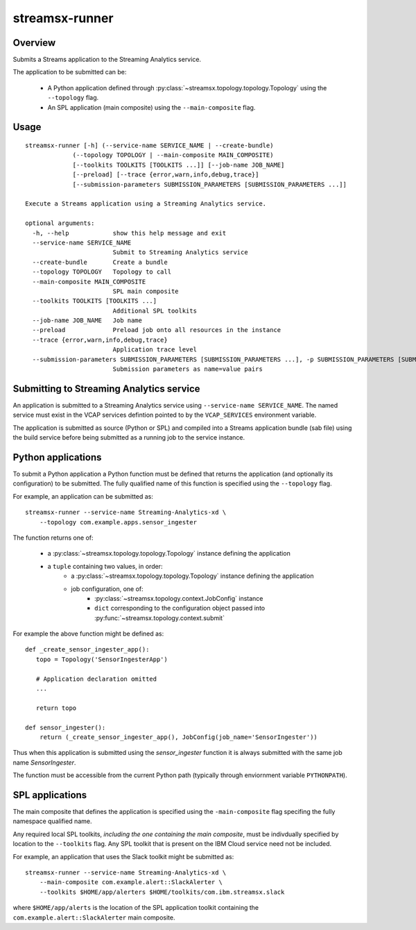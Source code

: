 ###############
streamsx-runner
###############

********
Overview
********

Submits a Streams application to the Streaming Analytics service.

The application to be submitted can be:

 * A Python application defined through :py:class:`~streamsx.topology.topology.Topology` using the ``--topology`` flag.
 * An SPL application (main composite) using the ``--main-composite`` flag.

*****
Usage
*****

::

    streamsx-runner [-h] (--service-name SERVICE_NAME | --create-bundle)
                 (--topology TOPOLOGY | --main-composite MAIN_COMPOSITE)
                 [--toolkits TOOLKITS [TOOLKITS ...]] [--job-name JOB_NAME]
                 [--preload] [--trace {error,warn,info,debug,trace}]
                 [--submission-parameters SUBMISSION_PARAMETERS [SUBMISSION_PARAMETERS ...]]

    Execute a Streams application using a Streaming Analytics service.

    optional arguments:
      -h, --help            show this help message and exit
      --service-name SERVICE_NAME
                            Submit to Streaming Analytics service
      --create-bundle       Create a bundle
      --topology TOPOLOGY   Topology to call
      --main-composite MAIN_COMPOSITE
                            SPL main composite
      --toolkits TOOLKITS [TOOLKITS ...]
                            Additional SPL toolkits
      --job-name JOB_NAME   Job name
      --preload             Preload job onto all resources in the instance
      --trace {error,warn,info,debug,trace}
                            Application trace level
      --submission-parameters SUBMISSION_PARAMETERS [SUBMISSION_PARAMETERS ...], -p SUBMISSION_PARAMETERS [SUBMISSION_PARAMETERS ...]
                            Submission parameters as name=value pairs

*****************************************
Submitting to Streaming Analytics service
*****************************************

An application is submitted to a Streaming Analytics service using
``--service-name SERVICE_NAME``. The named service must exist in the
VCAP services defintion pointed to by the ``VCAP_SERVICES`` environment
variable.

The application is submitted as source (Python or SPL) and compiled into
a Streams application bundle (sab file) using the build service before
being submitted as a running job to the service instance.

*******************
Python applications
*******************

To submit a Python application a Python function must be defined
that returns the application (and optionally its configuration)
to be submitted. The fully qualified name of this function is
specified using the ``--topology`` flag.

For example, an application can be submitted as::

    streamsx-runner --service-name Streaming-Analytics-xd \
        --topology com.example.apps.sensor_ingester

The function returns one of:

    * a :py:class:`~streamsx.topology.topology.Topology` instance defining the application
    * a ``tuple`` containing two values, in order:
        * a :py:class:`~streamsx.topology.topology.Topology` instance defining the application
        * job configuration, one of:
            * :py:class:`~streamsx.topology.context.JobConfig` instance
            * ``dict`` corresponding to the configuration object passed into :py:func:`~streamsx.topology.context.submit`

For example the above function might be defined as::

    def _create_sensor_ingester_app():
       topo = Topology('SensorIngesterApp')
       
       # Application declaration omitted
       ...

       return topo

    def sensor_ingester():
        return (_create_sensor_ingester_app(), JobConfig(job_name='SensorIngester'))


Thus when this application is submitted using the `sensor_ingester` function
it is always submitted with the same job name `SensorIngester`.


The function must be accessible from the current Python path
(typically through enviornment variable ``PYTHONPATH``).

****************
SPL applications
****************

The main composite that defines the application is specified using the ``-main-composite`` flag specifing the fully namespace qualified name.

Any required local SPL toolkits, *including the one containing the main composite*, must be indivdually specified by location to the ``--toolkits`` flag. Any SPL toolkit that is present on the IBM Cloud service need not be included.

For example, an application that uses the Slack toolkit might be submitted as::

    streamsx-runner --service-name Streaming-Analytics-xd \
        --main-composite com.example.alert::SlackAlerter \
        --toolkits $HOME/app/alerters $HOME/toolkits/com.ibm.streamsx.slack

where ``$HOME/app/alerts`` is the location of the SPL application toolkit containing the ``com.example.alert::SlackAlerter`` main composite.
